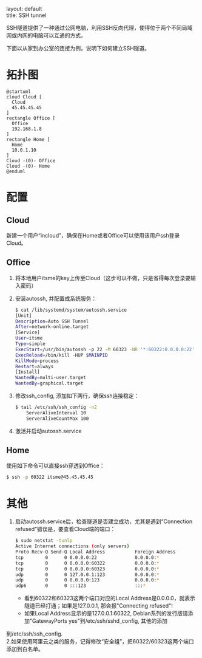#+OPTIONS: ^:nil toc:nil \n:t
#+STARTUP: showall indent
#+STARTUP: hidestars

#+md: ---
layout: default
title: SSH tunnel
#+md: ---
#+TOC: headlines 1

SSH隧道提供了一种通过公网电脑，利用SSH反向代理，使得位于两个不同局域网或内网的电脑可以互通的方式。

下面以从家到办公室的连接为例，说明下如何建立SSH隧道。

* 拓扑图
#+BEGIN_SRC plantuml :file ../assets/sshtunnel.png
@startuml
cloud Cloud [
  Cloud
  45.45.45.45
]
rectangle Office [
  Office
  192.168.1.8
]
rectangle Home [
  Home
  10.0.1.10
]
Cloud -(0)- Office
Cloud -(0)- Home
@enduml
#+END_SRC
* 配置
** Cloud
新建一个用户“incloud”，确保在Home或者Office可以使用该用户ssh登录Cloud。
** Office
1. 将本地用户itsme的key上传至Cloud（这步可以不做，只是省得每次登录要输入密码）
2. 安装autossh, 并配置成系统服务：
  #+BEGIN_SRC sh
  $ cat /lib/systemd/system/autossh.service
  [Unit]
  Description=Auto SSH Tunnel
  After=network-online.target
  [Service]
  User=itsme
  Type=simple
  ExecStart=/usr/bin/autossh -p 22 -M 60323 -NR '*:60322:0.0.0.0:22' incloud@45.45.45.45
  ExecReload=/bin/kill -HUP $MAINPID
  KillMode=process
  Restart=always
  [Install]
  WantedBy=multi-user.target
  WantedBy=graphical.target
  #+END_SRC
3. 修改ssh_config, 添加如下两行，确保ssh连接稳定：
  #+BEGIN_SRC sh
  $ tail /etc/ssh/ssh_config -n2
      ServerAliveInterval 10
      ServerAliveCountMax 100
  #+END_SRC
4. 激活并启动autossh.service
** Home
使用如下命令可以直接ssh穿透到Office：
  #+BEGIN_SRC sh
  $ ssh -p 60322 itsme@45.45.45.45
  #+END_SRC
* 其他
1. 启动autossh.service后，检查隧道是否建立成功，尤其是遇到“Connection refused”错误是，要查看Cloud端的端口：
  #+BEGIN_SRC sh
  $ sudo netstat -tunlp
  Active Internet connections (only servers)
  Proto Recv-Q Send-Q Local Address           Foreign Address         State       PID/Program name
  tcp        0      0 0.0.0.0:22              0.0.0.0:*               LISTEN      852/sshd
  tcp        0      0 0.0.0.0:60322           0.0.0.0:*               LISTEN      8390/sshd: incloud
  tcp        0      0 0.0.0.0:60323           0.0.0.0:*               LISTEN      8390/sshd: incloud
  udp        0      0 127.0.0.1:123           0.0.0.0:*                           790/ntpd
  udp        0      0 0.0.0.0:123             0.0.0.0:*                           790/ntpd
  udp6       0      0 :::123                  :::*                                790/ntpd
  #+END_SRC
  - 看到60322和60323这两个端口对应的Local Address是0.0.0.0，就表示隧道已经打通；如果是127.0.0.1, 那会报"Connecting refused"!
  - 如果Local Address显示的是127.0.0.1:60322, Debian系列的发行版请添加"GatewayPorts yes"到/etc/ssh/sshd_config, 其他的添加
到/etc/ssh/ssh_config.
2.如果使用阿里云之类的服务，记得修改“安全组”，把60322/60323这两个端口添加到白名单。
